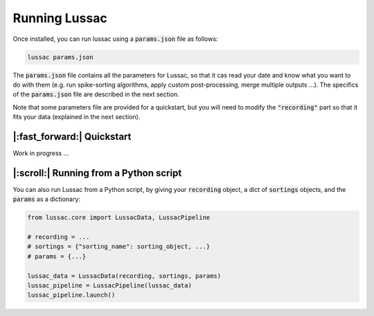Running Lussac
==============

Once installed, you can run lussac using a :code:`params.json` file as follows:

.. code-block:: bash

	lussac params.json

The :code:`params.json` file contains all the parameters for Lussac, so that it cas read your date and know what you want to do with them (e.g. run spike-sorting algorithms, apply custom post-processing, merge multiple outputs ...).
The specifics of the :code:`params.json` file are described in the next section.

Note that some parameters file are provided for a quickstart, but you will need to modify the :code:`"recording"` part so that it fits your data (explained in the next section).


|:fast_forward:| Quickstart
---------------------------

Work in progress ...


|:scroll:| Running from a Python script
---------------------------------------

You can also run Lussac from a Python script, by giving your :code:`recording` object, a dict of :code:`sortings` objects, and the :code:`params` as a dictionary:

.. code-block:: python

	from lussac.core import LussacData, LussacPipeline

	# recording = ...
	# sortings = {"sorting_name": sorting_object, ...}
	# params = {...}

	lussac_data = LussacData(recording, sortings, params)
	lussac_pipeline = LussacPipeline(lussac_data)
	lussac_pipeline.launch()
